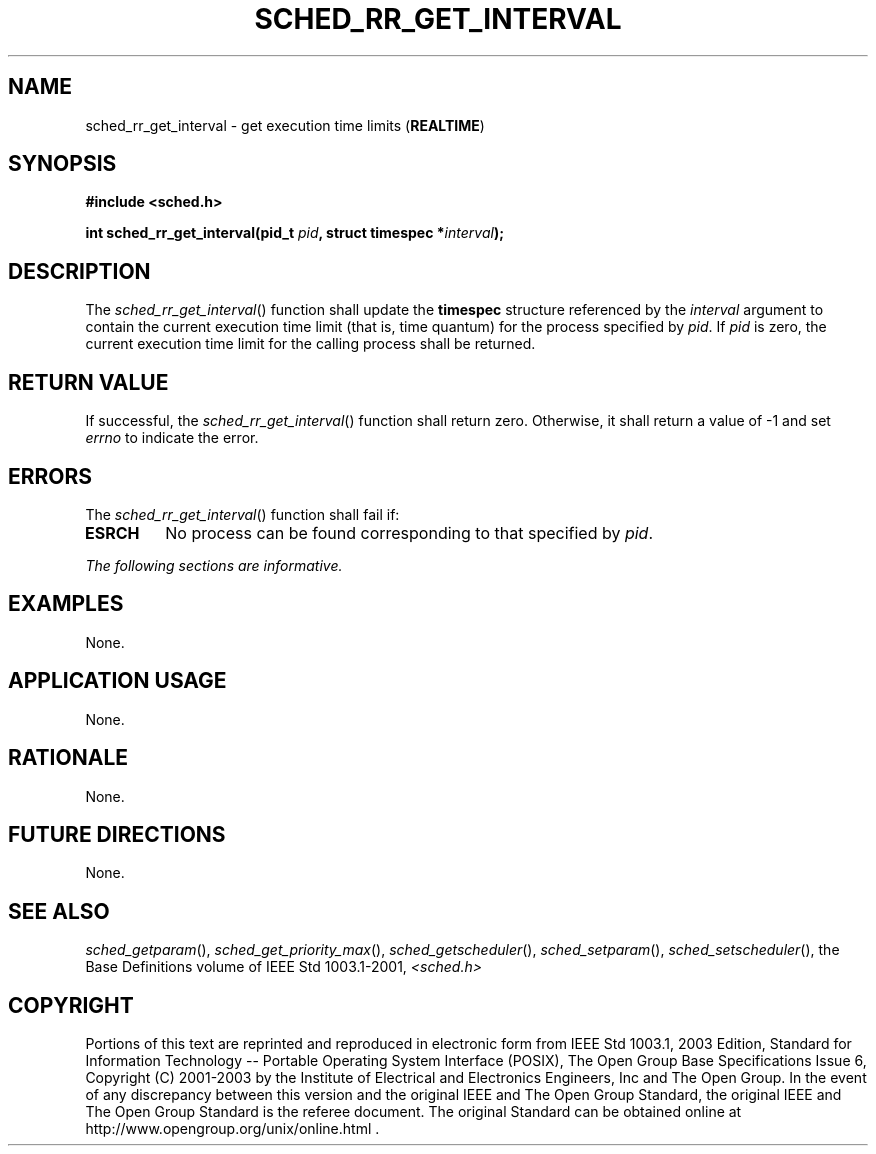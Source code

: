 .\" Copyright (c) 2001-2003 The Open Group, All Rights Reserved 
.TH "SCHED_RR_GET_INTERVAL" 3 2003 "IEEE/The Open Group" "POSIX Programmer's Manual"
.\" sched_rr_get_interval 
.SH NAME
sched_rr_get_interval \- get execution time limits (\fBREALTIME\fP)
.SH SYNOPSIS
.LP
\fB#include <sched.h>
.br
.sp
int sched_rr_get_interval(pid_t\fP \fIpid\fP\fB, struct timespec *\fP\fIinterval\fP\fB);
\fP
\fB
.br
\fP
.SH DESCRIPTION
.LP
The \fIsched_rr_get_interval\fP() function shall update the \fBtimespec\fP
structure referenced by the \fIinterval\fP
argument to contain the current execution time limit (that is, time
quantum) for the process specified by \fIpid\fP. If \fIpid\fP
is zero, the current execution time limit for the calling process
shall be returned.
.SH RETURN VALUE
.LP
If successful, the \fIsched_rr_get_interval\fP() function shall return
zero. Otherwise, it shall return a value of -1 and set
\fIerrno\fP to indicate the error.
.SH ERRORS
.LP
The \fIsched_rr_get_interval\fP() function shall fail if:
.TP 7
.B ESRCH
No process can be found corresponding to that specified by \fIpid\fP.
.sp
.LP
\fIThe following sections are informative.\fP
.SH EXAMPLES
.LP
None.
.SH APPLICATION USAGE
.LP
None.
.SH RATIONALE
.LP
None.
.SH FUTURE DIRECTIONS
.LP
None.
.SH SEE ALSO
.LP
\fIsched_getparam\fP(), \fIsched_get_priority_max\fP(), \fIsched_getscheduler\fP(),
\fIsched_setparam\fP(), \fIsched_setscheduler\fP(), the Base Definitions
volume of IEEE\ Std\ 1003.1-2001, \fI<sched.h>\fP
.SH COPYRIGHT
Portions of this text are reprinted and reproduced in electronic form
from IEEE Std 1003.1, 2003 Edition, Standard for Information Technology
-- Portable Operating System Interface (POSIX), The Open Group Base
Specifications Issue 6, Copyright (C) 2001-2003 by the Institute of
Electrical and Electronics Engineers, Inc and The Open Group. In the
event of any discrepancy between this version and the original IEEE and
The Open Group Standard, the original IEEE and The Open Group Standard
is the referee document. The original Standard can be obtained online at
http://www.opengroup.org/unix/online.html .
